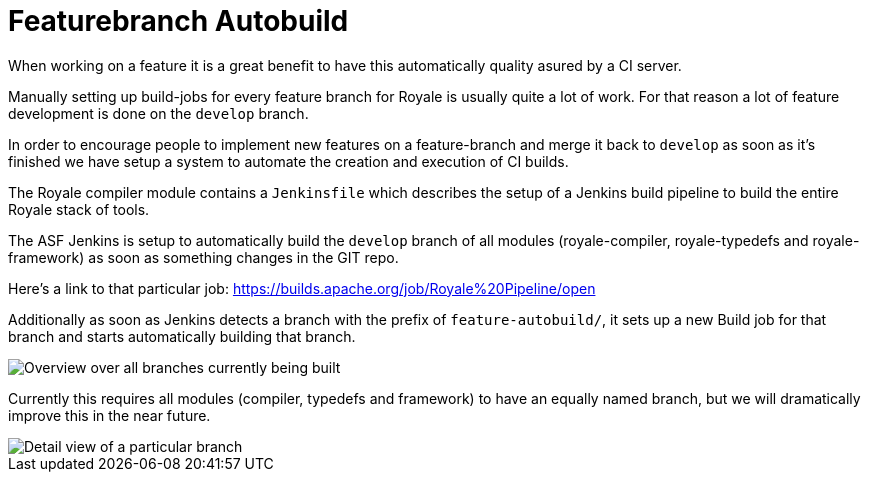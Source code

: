 ////

  Licensed to the Apache Software Foundation (ASF) under one or more
  contributor license agreements.  See the NOTICE file distributed with
  this work for additional information regarding copyright ownership.
  The ASF licenses this file to You under the Apache License, Version 2.0
  (the "License"); you may not use this file except in compliance with
  the License.  You may obtain a copy of the License at

      http://www.apache.org/licenses/LICENSE-2.0

  Unless required by applicable law or agreed to in writing, software
  distributed under the License is distributed on an "AS IS" BASIS,
  WITHOUT WARRANTIES OR CONDITIONS OF ANY KIND, either express or implied.
  See the License for the specific language governing permissions and
  limitations under the License.

////

= Featurebranch Autobuild

When working on a feature it is a great benefit to have this automatically quality asured by a CI server.

Manually setting up build-jobs for every feature branch for Royale is usually quite a lot of work. For that reason a lot of feature development is done on the `develop` branch.

In order to encourage people to implement new features on a feature-branch and merge it back to `develop` as soon as it's finished we have setup a system to automate the creation and execution of CI builds.

The Royale compiler module contains a `Jenkinsfile` which describes the setup of a Jenkins build pipeline to build the entire Royale stack of tools.

The ASF Jenkins is setup to automatically build the `develop` branch of all modules (royale-compiler, royale-typedefs and royale-framework) as soon as something changes in the GIT repo.

Here's a link to that particular job: https://builds.apache.org/job/Royale%20Pipeline/open 

Additionally as soon as Jenkins detects a branch with the prefix of `feature-autobuild/`, it sets up a new Build job for that branch and starts automatically building that branch.

image::development/featurebranch-autobuild-overview.png[Overview over all branches currently being built]

Currently this requires all modules (compiler, typedefs and framework) to have an equally named branch, but we will dramatically improve this in the near future.

image::development/featurebranch-autobuild-branch-overview.png[Detail view of a particular branch]





